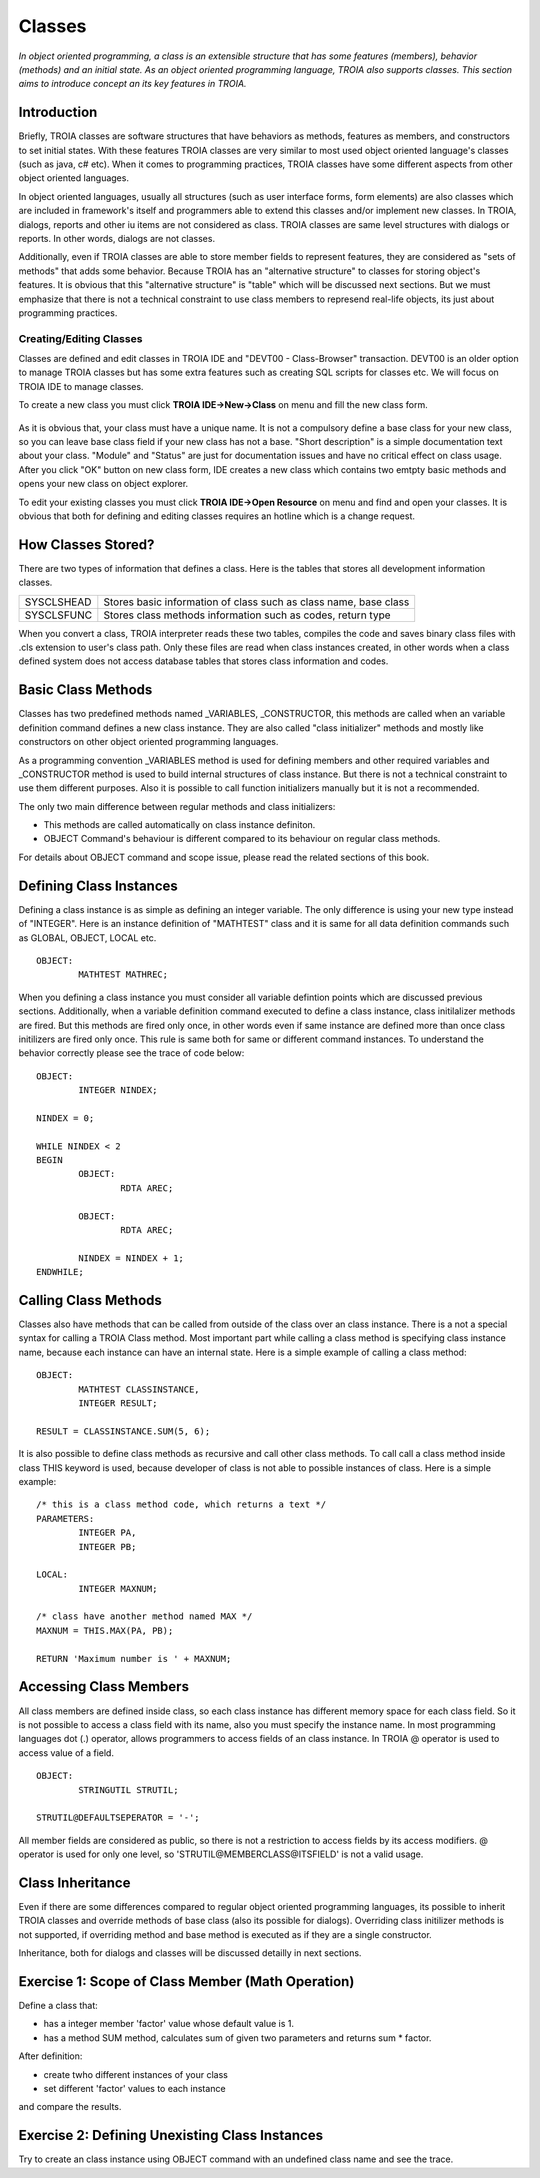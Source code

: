 

=======
Classes
=======

*In object oriented programming, a class is an extensible structure that has some features (members), behavior (methods) and an initial state. As an object oriented programming language, TROIA also supports classes. This section aims to introduce concept an its key features in TROIA.*

Introduction
------------

Briefly, TROIA classes are software structures that have behaviors as methods, features as members, and constructors to set initial states. With these features TROIA classes are very similar to most used object oriented language's classes (such as java, c# etc). When it comes to programming practices, TROIA classes have some different aspects from other object oriented languages.

In object oriented languages, usually all structures (such as user interface forms, form elements) are also classes which are included in framework's itself and programmers able to extend this classes and/or implement new classes. In TROIA, dialogs, reports and other iu items are not considered as class. TROIA classes are same level structures with dialogs or reports. In other words, dialogs are not classes.

Additionally, even if TROIA classes are able to store member fields to represent features, they are considered as "sets of methods" that adds some behavior. Because TROIA has an "alternative structure" to classes for storing object's features. It is obvious that this "alternative structure" is "table" which will be discussed next sections. But we must emphasize that there is not a technical constraint to use class members to represend real-life objects, its just about programming practices.


Creating/Editing Classes
========================

Classes are defined and edit classes in TROIA IDE and "DEVT00 - Class-Browser" transaction. DEVT00 is an older option to manage TROIA classes but has some extra features such as creating SQL scripts for classes etc. We will focus on TROIA IDE to manage classes.

To create a new class you must click **TROIA IDE->New->Class** on menu and fill the new class form.

.. figure:: images/classes/newclass.png
   :width: 360 px
   :target: images/classes/newclass.png
   :align: center
   
As it is obvious that, your class must have a unique name. It is not a compulsory define a base class for your new class, so you can leave base class field if your new class has not a base. "Short description" is a simple documentation text about your class. "Module" and "Status" are just for documentation issues and have no critical effect on class usage. After you click "OK" button on new class form, IDE creates a new class which contains two emtpty basic methods and opens your new class on object explorer.

To edit your existing classes you must click **TROIA IDE->Open Resource** on menu and find and open your classes. It is obvious that both for defining and editing classes requires an hotline which is a change request.


How Classes Stored?
------------------------------

There are two types of information that defines a class. Here is the tables that stores all development information classes.

+------------+---------------------------------------------------------------------+
| SYSCLSHEAD | Stores basic information of class such as class name, base class    |
+------------+---------------------------------------------------------------------+
| SYSCLSFUNC | Stores class methods information such as codes, return type         |
+------------+---------------------------------------------------------------------+

When you convert a class, TROIA interpreter reads these two tables, compiles the code and saves binary class files with .cls extension to user's class path. Only these files are read when class instances created, in other words when a class defined system does not access database tables that stores class information and codes.

Basic Class Methods
--------------------

Classes has two predefined methods named _VARIABLES, _CONSTRUCTOR, this methods are called when an variable definition command defines a new class instance. They are also called "class initializer" methods and mostly like constructors on other object oriented programming languages.

As a programming convention _VARIABLES method is used for defining members and other required variables and _CONSTRUCTOR method is used to build internal structures of class instance. But there is not a technical constraint to use them different purposes. Also it is possible to call function initializers manually but it is not a recommended.

The only two main difference between regular methods and class initializers:

- This methods are called automatically on class instance definiton.
- OBJECT Command's behaviour is different compared to its behaviour on regular class methods. 

For details about OBJECT command and scope issue, please read the related sections of this book.


Defining Class Instances
------------------------
Defining a class instance is as simple as defining an integer variable. The only difference is using your new type instead of "INTEGER". Here is an instance definition of "MATHTEST" class and it is same for all data definition commands such as GLOBAL, OBJECT, LOCAL etc.

::

	OBJECT:
		MATHTEST MATHREC;
	
When you defining a class instance you must consider all variable defintion points which are discussed previous sections. Additionally, when a variable definition command executed to define a class instance, class initilalizer methods are fired. But this methods are fired only once, in other words even if same instance are defined more than once class initilizers are fired only once. This rule is same both for same or different command instances. To understand the behavior correctly please see the trace of code below:


::

	OBJECT:
		INTEGER NINDEX;

	NINDEX = 0;

	WHILE NINDEX < 2
	BEGIN
		OBJECT:
			RDTA AREC;
			
		OBJECT:
			RDTA AREC;
			
		NINDEX = NINDEX + 1;
	ENDWHILE;


Calling Class Methods
---------------------

Classes also have methods that can be called from outside of the class over an class instance. There is a not a special syntax for calling a TROIA Class method. Most important part while calling a class method is specifying class instance name, because each instance can have an internal state. Here is a simple example of calling a class method:

::

	OBJECT:
		MATHTEST CLASSINSTANCE,
		INTEGER RESULT;
		
	RESULT = CLASSINSTANCE.SUM(5, 6);
	
It is also possible to define class methods as recursive and call other class methods. To call call a class method inside class THIS keyword is used, because developer of class is not able to possible instances of class. Here is a simple example:


::

	/* this is a class method code, which returns a text */
	PARAMETERS:
		INTEGER PA,
		INTEGER PB;
	
	LOCAL:
		INTEGER MAXNUM;
	
	/* class have another method named MAX */
	MAXNUM = THIS.MAX(PA, PB);
	
	RETURN 'Maximum number is ' + MAXNUM;
	

Accessing Class Members
-----------------------

All class members are defined inside class, so each class instance has different memory space for each class field. So it is not possible to access a class field with its name, also you must specify the instance name. In most programming languages dot (.) operator, allows programmers to access fields of an class instance. In TROIA @ operator is used to access value of a field.

::

	OBJECT:
		STRINGUTIL STRUTIL;
		
	STRUTIL@DEFAULTSEPERATOR = '-';
	
All member fields are considered as public, so there is not a restriction to access fields by its access modifiers. @ operator is used for only one level, so 'STRUTIL@MEMBERCLASS@ITSFIELD' is not a valid usage.
	

Class Inheritance
-----------------

Even if there are some differences compared to regular object oriented programming languages, its possible to inherit TROIA classes and override methods of base class (also its possible for dialogs). Overriding class initilizer methods is not supported, if overriding method and base method is executed as if they are a single constructor.  

Inheritance, both for dialogs and classes will be discussed detailly in next sections.
	

Exercise 1: Scope of Class Member (Math Operation)
--------------------------------------------------

Define a class that:

- has a integer member 'factor' value whose default value is 1.
- has a method SUM method, calculates sum of given two parameters and returns sum * factor.

After definition:

- create twho different instances of your class
- set different 'factor' values to each instance

and compare the results.


Exercise 2: Defining Unexisting Class Instances
---------------------------------------------

Try to create an class instance using OBJECT command with an undefined class name and see the trace.